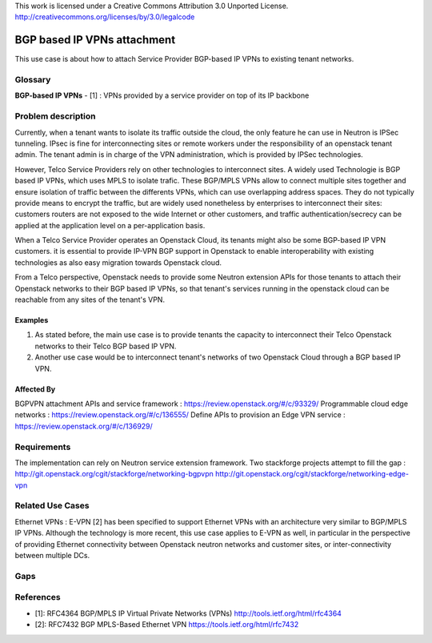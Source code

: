 ..

This work is licensed under a Creative Commons Attribution 3.0 Unported License.
http://creativecommons.org/licenses/by/3.0/legalcode

=============================
BGP based IP VPNs attachment
=============================

This use case is about how to attach Service Provider BGP-based IP VPNs
to existing tenant networks.

Glossary
========

**BGP-based IP VPNs** - [1] : VPNs provided by a service provider on top
of its IP backbone

Problem description
===================

Currently, when a tenant wants to isolate its traffic outside the cloud, the
only feature he can use in Neutron is IPSec tunneling. IPsec is fine for
interconnecting sites or remote workers under the responsibility of an
openstack tenant admin. The tenant admin is in charge of the VPN
administration, which is provided by IPSec technologies.

However, Telco Service Providers rely on other technologies to interconnect
sites. A widely used Technologie is BGP based IP VPNs, which uses MPLS to
isolate trafic.
These BGP/MPLS VPNs allow to connect multiple sites together and ensure isolation
of traffic between the differents VPNs, which can use overlapping address spaces.
They do not typically provide means to encrypt the traffic, but are widely used
nonetheless by enterprises to interconnect their sites: customers routers are not
exposed to the wide Internet or other customers, and traffic
authentication/secrecy can be applied at the application level on a
per-application basis.

When a Telco Service Provider operates an Openstack Cloud, its tenants
might also be some BGP-based IP VPN customers.
it is essential to provide IP-VPN BGP support in Openstack to enable
interoperability with existing technologies as also easy migration towards
Openstack cloud.

From a Telco perspective, Openstack needs to provide some Neutron extension APIs 
for those tenants to attach their Openstack networks to their BGP based IP VPNs,
so that tenant's services running in the openstack cloud can be reachable from
any sites of the tenant's VPN.

Examples
--------

1. As stated before, the main use case is to provide tenants the capacity
   to interconnect their Telco Openstack networks to their Telco BGP based IP VPN.
2. Another use case would be to interconnect tenant's networks of two Openstack
   Cloud through a BGP based IP VPN.

Affected By
-----------

BGPVPN attachment APIs and service framework : https://review.openstack.org/#/c/93329/
Programmable cloud edge networks : https://review.openstack.org/#/c/136555/
Define APIs to provision an Edge VPN service : https://review.openstack.org/#/c/136929/

Requirements
============

The implementation can rely on Neutron service extension framework.
Two stackforge projects attempt to fill the gap :
http://git.openstack.org/cgit/stackforge/networking-bgpvpn
http://git.openstack.org/cgit/stackforge/networking-edge-vpn


Related Use Cases
=================

Ethernet VPNs :  E-VPN [2] has been specified to support Ethernet VPNs with an
architecture very similar to BGP/MPLS IP VPNs. Although the technology is more recent,
this use case applies to E-VPN as well, in particular in the perspective of providing
Ethernet connectivity between Openstack neutron networks and customer sites,
or inter-connectivity between multiple DCs.

Gaps
====

References
==========

* [1]: RFC4364 BGP/MPLS IP Virtual Private Networks (VPNs) http://tools.ietf.org/html/rfc4364
* [2]: RFC7432 BGP MPLS-Based Ethernet VPN https://tools.ietf.org/html/rfc7432
